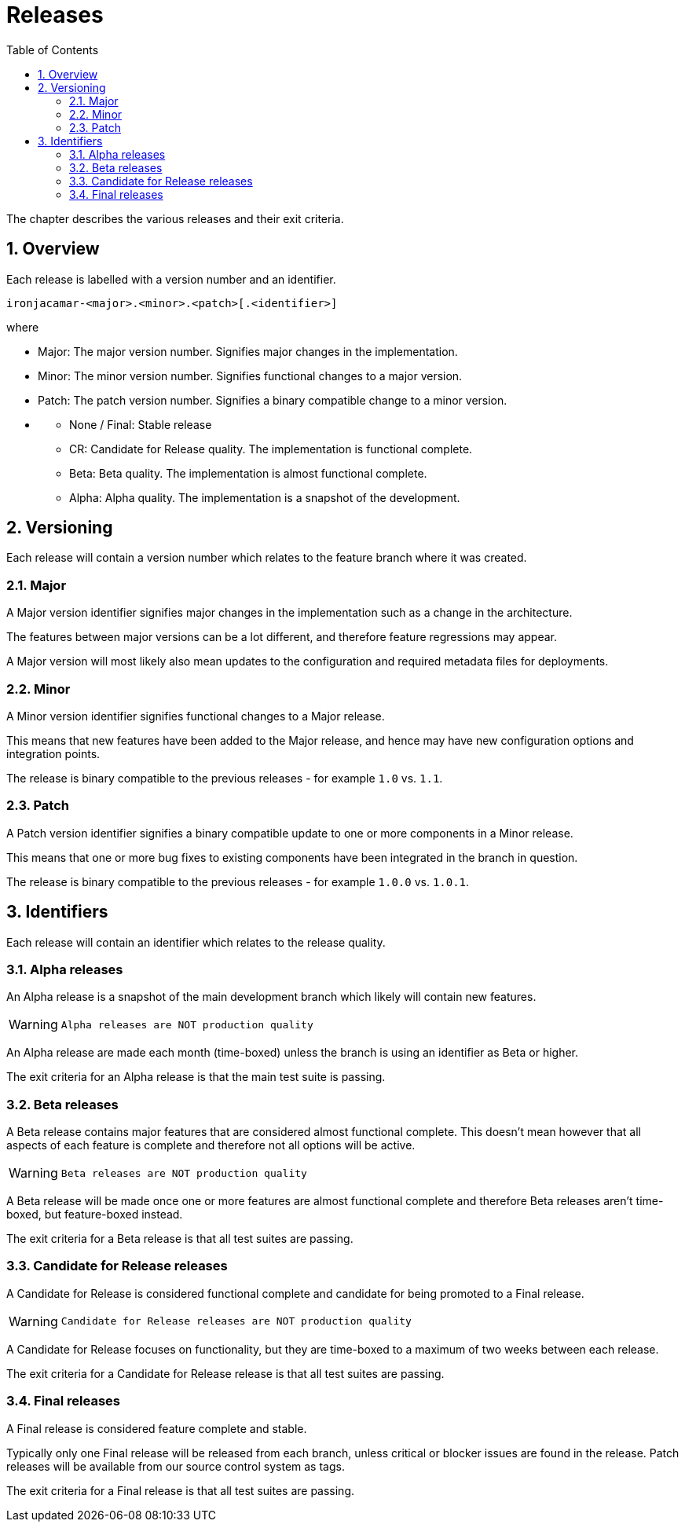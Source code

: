 = Releases
:doctype: book
:sectnums:
:toc: left
:icons: font
:experimental:
:sourcedir: .


The chapter describes the various releases and their exit criteria.

[[_releases_overview]]
== Overview


Each release is labelled with a version number and an identifier.

[source]
----

ironjacamar-<major>.<minor>.<patch>[.<identifier>]
----


where

* Major: The major version number. Signifies major changes in the implementation.
* Minor: The minor version number. Signifies functional changes to a major version.
* Patch: The patch version number. Signifies a binary compatible change to a minor version.
* {empty}
** None / Final: Stable release
** CR: Candidate for Release quality. The implementation is functional complete.
** Beta: Beta quality. The implementation is almost functional complete.
** Alpha: Alpha quality. The implementation is a snapshot of the development.


[[_releases_versioning]]
== Versioning


Each release will contain a version number which relates to the  feature branch where it was created.

[[_releases_versioning_major]]
=== Major


A Major version identifier signifies major changes in the implementation such as a change in the architecture.

The features between major versions can be a lot different, and therefore feature regressions may appear.

A Major version will most likely also mean updates to the configuration and required metadata files for deployments.

[[_releases_versioning_minor]]
=== Minor


A Minor version identifier signifies functional changes to a Major release.

This means that new features have been added to the Major release, and hence may have new configuration options and integration points.

The release is binary compatible to the previous releases -  for example `1.0` vs. ``1.1``.

[[_releases_versioning_patch]]
=== Patch


A Patch version identifier signifies a binary compatible update to one or more components in a Minor release.

This means that one or more bug fixes to existing components have been integrated in the branch in question.

The release is binary compatible to the previous releases -  for example `1.0.0` vs. ``1.0.1``.

[[_releases_identifiers]]
== Identifiers


Each release will contain an identifier which relates to the release quality.

[[_releases_alpha]]
=== Alpha releases


An Alpha release is a snapshot of the main development branch which likely will contain new features.

[WARNING]
====
        Alpha releases are NOT production quality
      
====


An Alpha release are made each month (time-boxed) unless the branch is using an identifier as  Beta or higher.

The exit criteria for an Alpha release is that the main test suite is passing.

[[_releases_beta]]
=== Beta releases


A Beta release contains major features that are considered almost functional complete.
This doesn't mean however that all aspects of each feature is complete and therefore not all options will be active.

[WARNING]
====
        Beta releases are NOT production quality
      
====


A Beta release will be made once one or more features are almost functional complete and therefore Beta releases aren't time-boxed, but feature-boxed instead.

The exit criteria for a Beta release is that all test suites are passing.

[[_releases_cr]]
=== Candidate for Release releases


A Candidate for Release is considered functional complete and candidate for being  promoted to a Final release.

[WARNING]
====
        Candidate for Release releases are NOT production quality
      
====


A Candidate for Release focuses on functionality, but they are time-boxed to a maximum of two weeks between each release.

The exit criteria for a Candidate for Release release is that all test suites are passing.

[[_releases_final]]
=== Final releases


A Final release is considered feature complete and stable.

Typically only one Final release will be released from each branch, unless critical or blocker issues are found in the release.
Patch releases will be available from our source control system as tags.

The exit criteria for a Final release is that all test suites are passing.
